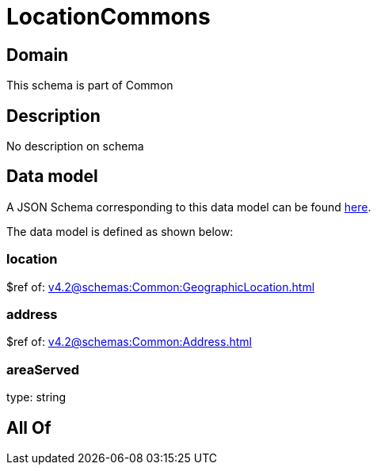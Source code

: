 = LocationCommons

[#domain]
== Domain

This schema is part of Common

[#description]
== Description

No description on schema


[#data_model]
== Data model

A JSON Schema corresponding to this data model can be found https://tmforum.org[here].

The data model is defined as shown below:


=== location
$ref of: xref:v4.2@schemas:Common:GeographicLocation.adoc[]


=== address
$ref of: xref:v4.2@schemas:Common:Address.adoc[]


=== areaServed
type: string


[#all_of]
== All Of

